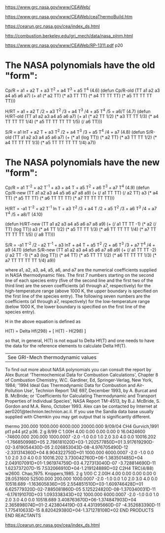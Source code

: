 [[https://www.grc.nasa.gov/www/CEAWeb/]]

[[https://www.grc.nasa.gov/www/CEAWeb/ceaThermoBuild.htm]]

https://cearun.grc.nasa.gov/cea/index_ds.html

[[http://combustion.berkeley.edu/gri_mech/data/nasa_plnm.html]]

[[https://www.grc.nasa.gov/www/CEAWeb/RP-1311.pdf]] p20

* The NASA polynomials have the old "form":

    Cp/R = a1 + a2 T + a3 T^2 + a4 T^3 + a5 T^4                                                      (4.6)
    (defun Cp/R-old (TT a1 a2 a3 a4 a5 a6 a7)
      (+ a1
         (* a2 TT)
         (* a3 TT TT)
	 (* a4 TT TT TT)
	 (* a5 TT TT TT TT)))
    
    H/RT = a1 + a2 T /2 + a3 T^2 /3 + a4 T^3 /4 + a5 T^4 /5 + a6/T                                   (4.7)
    (defun H/RT-old (TT a1 a2 a3 a4 a5 a6 a7)
      (+ a1
         (* a2 TT 1/2)
	 (* a3 TT TT 1/3)
	 (* a4 TT TT TT 1/4)
	 (* a5 TT TT TT TT 1/5)
	 (/ a6 TT)))
    
    S/R  = a1 lnT + a2 T + a3 T^2 /2 + a4 T^3 /3 + a5 T^4 /4 + a7                                    (4.8)
    (defun S/R-old (TT a1 a2 a3 a4 a5 a6 a7)
      (+ (* a1 (log TT))
         (* a2 TT)
	 (* a3 TT TT 1/2)
	 (* a4 TT TT TT 1/3)
	 (* a5 TT TT TT TT 1/4)
	 a7))

* The NASA polynomials have the new "form":

    Cp/R = a1 T^-2 + a2 T^-1 + a3 + a4 T + a5 T^2 + a6 T^3 + a7 T^4                                  (4.9)
    (defun Cp/R-new (TT a1 a2 a3 a4 a5 a6 a7 a8 a9)
      (+ (/ a1 TT TT)
         (/ a2 TT)
         a3
         (* a4 TT)
         (* a5 TT TT)
	 (* a6 TT TT TT)
	 (* a7 TT TT TT TT)))

    H/RT = -a1 T^-2 + a2 T^-1 ln T + a3 T^2 /3 + a4 T /2 + a5 T^2 /3 + a6 T^3 /4 + a7 T^4 /5 + a8/T  (4.10)

    (defun H/RT-new (TT a1 a2 a3 a4 a5 a6 a7 a8 a9)
      (+ (/ a1 TT TT -1)
         (* a2 (/ TT) (log TT))
         a3
         (* a4 TT 1/2)
	 (* a5 TT TT 1/3)
	 (* a6 TT TT TT 1/4)
	 (* a7 TT TT TT TT 1/5)
	 (/ a8 TT)))
    
    S/R  = -a1 T^-2 /2 - a2 T^-1 + a3 lnT + a4 T + a5 T^2 /2 + a6 T^3 /3 + a7 T^4 /4 + a9            (4.11)
    (defun S/R-new (TT a1 a2 a3 a4 a5 a6 a7 a8 a9)
      (+ (/ a1 TT TT -2)
         (/ a2 TT -1)
         (* a3 (log TT))
         (* a4 TT)
	 (* a5 TT TT 1/2)
	 (* a6 TT TT TT 1/3)
	 (* a7 TT TT TT TT 1/4)
	 a9))

where a1, a2, a3, a4, a5, a6, and a7 are the numerical coefficients supplied in NASA thermodynamic files. 
The first 7 numbers starting on the second line of each species entry (five of the second line and the 
first two of the third line) are the seven coefficients (a1 through a7, respectively) for the high-temperature
range (above 1000 K, the upper boundary is specified on the first line of the species entry). The following 
seven numbers are the coefficients (a1 through a7, respectively) for the low-temperature range (below 1000 K,
the lower boundary is specified on the first line of the species entry).

H in the above equation is defined as

    H(T) = Delta Hf(298) + [ H(T) - H(298) ]

so that, in general, H(T) is not equal to Delta Hf(T) and one needs to have the data for the reference elements to calculate Delta Hf(T).

|See GRI-Mech thermodynamic values|
To find out more about NASA polynomials you can consult the report by Alex Burcat
'Thermochemical Data for Combustion Calculations', Chapter 8 of Combustion Chemistry,
W.C. Gardiner, Ed, Springer-Verlag, New York, 1984; '1994 Ideal Gas Thermodynamic
Data for Combustion and Air- Pollution Use', Technion Report TAE 697, December 1993,
by A. Burcat and B. McBride; or 'Coefficients for Calculating Thermodynamic and 
Transport Properties of Individual Species', NASA Report TM-4513, by B.J. McBride,
S. Gordon and M.A. Reno, October 1993. Alex can be contacted by Internet at 
aer0201@technion.technion.ac.il. If you use the Sandia data base usually 
supplied with Chemkin you may get output that is significantly different. 


thermo                                                                          
   200.000  1000.000  6000.000 20000.000   9/09/04
CH4               Gurvich,1991 pt1 p44 pt2 p36.                                 
 2 g 8/99 C   1.00H   4.00    0.00    0.00    0.00 0   16.0424600     -74600.000
    200.000   1000.0007 -2.0 -1.0  0.0  1.0  2.0  3.0  4.0  0.0        10016.202
-1.766850998D+05 2.786181020D+03-1.202577850D+01 3.917619290D-02-3.619054430D-05
 2.026853043D-08-4.976705490D-12                -2.331314360D+04 8.904322750D+01
   1000.000   6000.0007 -2.0 -1.0  0.0  1.0  2.0  3.0  4.0  0.0        10016.202
 3.730042760D+06-1.383501485D+04 2.049107091D+01-1.961974759D-03 4.727313040D-07
-3.728814690D-11 1.623737207D-15                 7.532066910D+04-1.219124889D+02
C2H4              TRC(4/88) w2600. Chao,1975. Knippers,1985.                    
 2 g 1/00 C   2.00H   4.00    0.00    0.00    0.00 0   28.0531600      52500.000
    200.000   1000.0007 -2.0 -1.0  0.0  1.0  2.0  3.0  4.0  0.0        10518.689
-1.163605836D+05 2.554851510D+03-1.609746428D+01 6.625779320D-02-7.885081860D-05
 5.125224820D-08-1.370340031D-11                -6.176191070D+03 1.093338343D+02
   1000.000   6000.0007 -2.0 -1.0  0.0  1.0  2.0  3.0  4.0  0.0        10518.689
 3.408763670D+06-1.374847903D+04 2.365898074D+01-2.423804419D-03 4.431395660D-07
-4.352683390D-11 1.775410633D-15                 8.820429380D+04-1.371278108D+02
END PRODUCTS                                                                    
END REACTANTS 


[[https://cearun.grc.nasa.gov/cea/index_ds.html]] 
